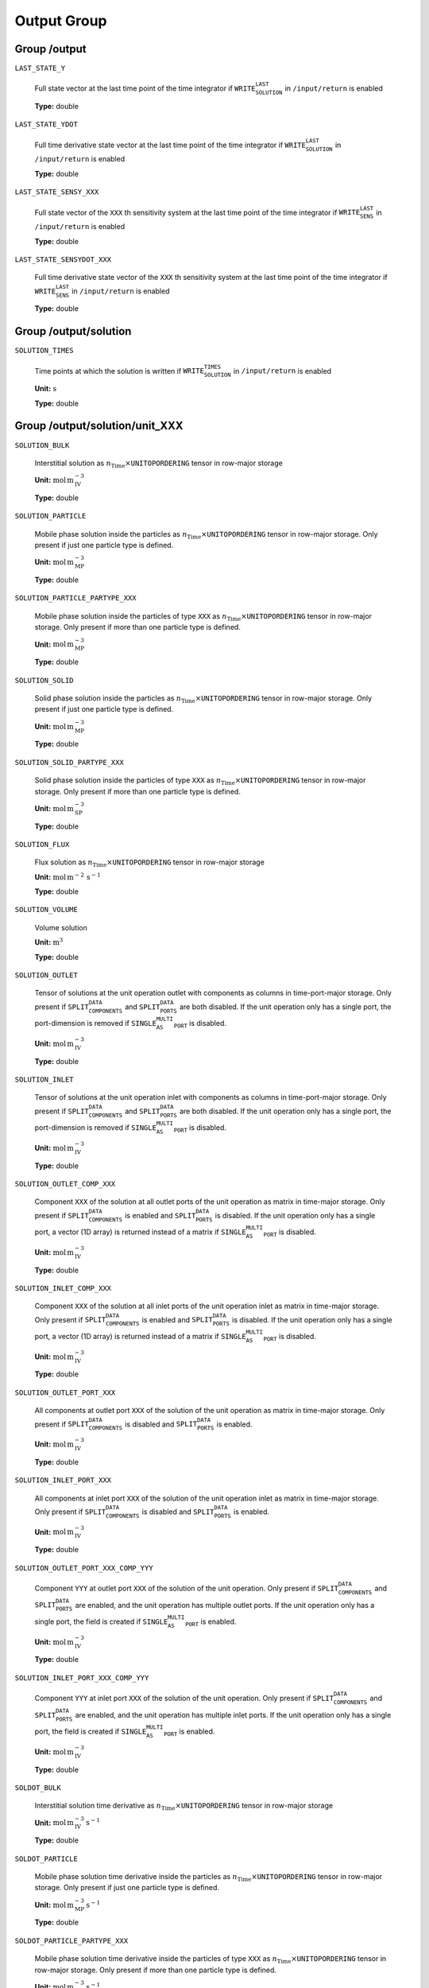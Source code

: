 .. _FFOutput:

Output Group
===============

Group /output
-------------

``LAST_STATE_Y``

   Full state vector at the last time point of the time integrator if :math:`\texttt{WRITE_SOLUTION_LAST}` in :math:`\texttt{/input/return}` is enabled
   
   **Type:** double
   
``LAST_STATE_YDOT``

   Full time derivative state vector at the last time point of the time integrator if :math:`\texttt{WRITE_SOLUTION_LAST}` in :math:`\texttt{/input/return}` is enabled
   
   **Type:** double
   
``LAST_STATE_SENSY_XXX``

   Full state vector of the ``XXX`` th sensitivity system at the last time point of the time integrator if :math:`\texttt{WRITE_SENS_LAST}` in :math:`\texttt{/input/return}` is enabled
   
   **Type:** double
   
``LAST_STATE_SENSYDOT_XXX``

   Full time derivative state vector of the ``XXX`` th sensitivity system at the last time point of the time integrator if :math:`\texttt{WRITE_SENS_LAST}` in :math:`\texttt{/input/return}` is enabled
   
   **Type:** double
   
Group /output/solution
----------------------

``SOLUTION_TIMES``

   Time points at which the solution is written if :math:`\texttt{WRITE_SOLUTION_TIMES}` in :math:`\texttt{/input/return}` is enabled

   **Unit:** :math:`\mathrm{s}`
   
   **Type:** double
   

Group /output/solution/unit_XXX
-------------------------------

``SOLUTION_BULK``

   Interstitial solution as :math:`n_{\text{Time}} \times \texttt{UNITOPORDERING}` tensor in row-major storage

   **Unit:** :math:`\mathrm{mol}\,\mathrm{m}_{\mathrm{IV}}^{-3}`
   
   **Type:** double
   
``SOLUTION_PARTICLE``

   Mobile phase solution inside the particles as :math:`n_{\text{Time}} \times \texttt{UNITOPORDERING}` tensor in row-major storage. Only present if just one particle type is defined.

   **Unit:** :math:`\mathrm{mol}\,\mathrm{m}_{\mathrm{MP}}^{-3}`

   **Type:** double

``SOLUTION_PARTICLE_PARTYPE_XXX``

   Mobile phase solution inside the particles of type ``XXX`` as :math:`n_{\text{Time}} \times \texttt{UNITOPORDERING}` tensor in row-major storage. Only present if more than one particle type is defined.

   **Unit:** :math:`\mathrm{mol}\,\mathrm{m}_{\mathrm{MP}}^{-3}`
   
   **Type:** double
   
``SOLUTION_SOLID``

   Solid phase solution inside the particles as :math:`n_{\text{Time}} \times \texttt{UNITOPORDERING}` tensor in row-major storage. Only present if just one particle type is defined.

   **Unit:** :math:`\mathrm{mol}\,\mathrm{m}_{\mathrm{MP}}^{-3}`
   
   **Type:** double
   
``SOLUTION_SOLID_PARTYPE_XXX``

   Solid phase solution inside the particles of type ``XXX`` as :math:`n_{\text{Time}} \times \texttt{UNITOPORDERING}` tensor in row-major storage. Only present if more than one particle type is defined.

   **Unit:** :math:`\mathrm{mol}\,\mathrm{m}_{\mathrm{SP}}^{-3}`
   
   **Type:** double
   
``SOLUTION_FLUX``

   Flux solution as :math:`n_{\text{Time}} \times \texttt{UNITOPORDERING}` tensor in row-major storage

   **Unit:** :math:`\mathrm{mol}\,\mathrm{m}^{-2}\,\mathrm{s}^{-1}`

   **Type:** double
   
``SOLUTION_VOLUME``

   Volume solution

   **Unit:** :math:`\mathrm{m}^{3}`
   
   **Type:** double
   
``SOLUTION_OUTLET``

   Tensor of solutions at the unit operation outlet with components as columns in time-port-major storage. Only present if :math:`\texttt{SPLIT_COMPONENTS_DATA}` and :math:`\texttt{SPLIT_PORTS_DATA}` are both disabled. If the unit operation only has a single port, the port-dimension is removed if :math:`\texttt{SINGLE_AS_MULTI_PORT}` is disabled.

   **Unit:** :math:`\mathrm{mol}\,\mathrm{m}_{\mathrm{IV}}^{-3}`
   
   **Type:** double
   
``SOLUTION_INLET``

   Tensor of solutions at the unit operation inlet with components as columns in time-port-major storage. Only present if :math:`\texttt{SPLIT_COMPONENTS_DATA}` and :math:`\texttt{SPLIT_PORTS_DATA}` are both disabled. If the unit operation only has a single port, the port-dimension is removed if :math:`\texttt{SINGLE_AS_MULTI_PORT}` is disabled.

   **Unit:** :math:`\mathrm{mol}\,\mathrm{m}_{\mathrm{IV}}^{-3}`
   
   **Type:** double
   
``SOLUTION_OUTLET_COMP_XXX``

   Component ``XXX`` of the solution at all outlet ports of the unit operation as matrix in time-major storage. Only present if :math:`\texttt{SPLIT_COMPONENTS_DATA}` is enabled and :math:`\texttt{SPLIT_PORTS_DATA}` is disabled. If the unit operation only has a single port, a vector (1D array) is returned instead of a matrix if :math:`\texttt{SINGLE_AS_MULTI_PORT}` is disabled.

   **Unit:** :math:`\mathrm{mol}\,\mathrm{m}_{\mathrm{IV}}^{-3}`
   
   **Type:** double
   
``SOLUTION_INLET_COMP_XXX``

   Component ``XXX`` of the solution at all inlet ports of the unit operation inlet as matrix in time-major storage. Only present if :math:`\texttt{SPLIT_COMPONENTS_DATA}` is enabled and :math:`\texttt{SPLIT_PORTS_DATA}` is disabled. If the unit operation only has a single port, a vector (1D array) is returned instead of a matrix if :math:`\texttt{SINGLE_AS_MULTI_PORT}` is disabled.

   **Unit:** :math:`\mathrm{mol}\,\mathrm{m}_{\mathrm{IV}}^{-3}`
   
   **Type:** double
   
``SOLUTION_OUTLET_PORT_XXX``

   All components at outlet port ``XXX`` of the solution of the unit operation as matrix in time-major storage. Only present if :math:`\texttt{SPLIT_COMPONENTS_DATA}` is disabled and :math:`\texttt{SPLIT_PORTS_DATA}` is enabled.

   **Unit:** :math:`\mathrm{mol}\,\mathrm{m}_{\mathrm{IV}}^{-3}`
   
   **Type:** double
   
``SOLUTION_INLET_PORT_XXX``

   All components at inlet port ``XXX`` of the solution of the unit operation inlet as matrix in time-major storage. Only present if :math:`\texttt{SPLIT_COMPONENTS_DATA}` is disabled and :math:`\texttt{SPLIT_PORTS_DATA}` is enabled.

   **Unit:** :math:`\mathrm{mol}\,\mathrm{m}_{\mathrm{IV}}^{-3}`
   
   **Type:** double
   
``SOLUTION_OUTLET_PORT_XXX_COMP_YYY``

   Component ``YYY`` at outlet port ``XXX`` of the solution of the unit operation. Only present if :math:`\texttt{SPLIT_COMPONENTS_DATA}` and :math:`\texttt{SPLIT_PORTS_DATA}` are enabled, and the unit operation has multiple outlet ports. If the unit operation only has a single port, the field is created if :math:`\texttt{SINGLE_AS_MULTI_PORT}` is enabled.

   **Unit:** :math:`\mathrm{mol}\,\mathrm{m}_{\mathrm{IV}}^{-3}`
   
   **Type:** double
   
``SOLUTION_INLET_PORT_XXX_COMP_YYY``

   Component ``YYY`` at inlet port ``XXX`` of the solution of the unit operation. Only present if :math:`\texttt{SPLIT_COMPONENTS_DATA}` and :math:`\texttt{SPLIT_PORTS_DATA}` are enabled, and the unit operation has multiple inlet ports. If the unit operation only has a single port, the field is created if :math:`\texttt{SINGLE_AS_MULTI_PORT}` is enabled.

   **Unit:** :math:`\mathrm{mol}\,\mathrm{m}_{\mathrm{IV}}^{-3}`
   
   **Type:** double
   
``SOLDOT_BULK``

   Interstitial solution time derivative as :math:`n_{\text{Time}} \times \texttt{UNITOPORDERING}` tensor in row-major storage

   **Unit:** :math:`\mathrm{mol}\,\mathrm{m}_{\mathrm{IV}}^{-3}\,\mathrm{s}^{-1}`
   
   **Type:** double
   
``SOLDOT_PARTICLE``

   Mobile phase solution time derivative inside the particles as :math:`n_{\text{Time}} \times \texttt{UNITOPORDERING}` tensor in row-major storage. Only present if just one particle type is defined.

   **Unit:** :math:`\mathrm{mol}\,\mathrm{m}_{\mathrm{MP}}^{-3}\,\mathrm{s}^{-1}`
   
   **Type:** double
   
``SOLDOT_PARTICLE_PARTYPE_XXX``

   Mobile phase solution time derivative inside the particles of type ``XXX`` as :math:`n_{\text{Time}} \times \texttt{UNITOPORDERING}` tensor in row-major storage. Only present if more than one particle type is defined.

   **Unit:** :math:`\mathrm{mol}\,\mathrm{m}_{\mathrm{MP}}^{-3}\,\mathrm{s}^{-1}`
   
   **Type:** double
   
``SOLDOT_SOLID``

   Solid phase solution time derivative inside the particles as :math:`n_{\text{Time}} \times \texttt{UNITOPORDERING}` tensor in row-major storage. Only present if just one particle type is defined.

   **Unit:** :math:`\mathrm{mol}\,\mathrm{m}_{\mathrm{MP}}^{-3}\,\mathrm{s}^{-1}`
   
   **Type:** double
   
``SOLDOT_SOLID_PARTYPE_XXX``

   Solid phase solution time derivative inside the particles of type ``XXX`` as :math:`n_{\text{Time}} \times \texttt{UNITOPORDERING}` tensor in row-major storage. Only present if more than one particle type is defined.

   **Unit:** :math:`\mathrm{mol}\,\mathrm{m}_{\mathrm{SP}}^{-3}\,\mathrm{s}^{-1}`
   
   **Type:** double
   
``SOLDOT_FLUX``

   Flux solution time derivative as :math:`n_{\text{Time}} \times \texttt{UNITOPORDERING}` tensor in row-major storage

   **Unit:** :math:`\mathrm{mol}\,\mathrm{m}^{-2}\,\mathrm{s}^{-2}`
   
   **Type:** double
   
``SOLDOT_VOLUME``

   Volume solution time derivative

   **Unit:** :math:`\mathrm{m}^{3}\,\mathrm{s}^{-1}`
   
   **Type:** double
   
``SOLDOT_OUTLET``

   Tensor of solution time derivatives at the unit operation outlet with components as columns in time-port-major storage. Only present if :math:`\texttt{SPLIT_COMPONENTS_DATA}` and :math:`\texttt{SPLIT_PORTS_DATA}` are both disabled. If the unit operation only has a single port, the port-dimension is removed if :math:`\texttt{SINGLE_AS_MULTI_PORT}` is disabled.

   **Unit:** :math:`\mathrm{mol}\,\mathrm{m}_{\mathrm{IV}}^{-3}\,\mathrm{s}^{-1}`
   
   **Type:** double
   
``SOLDOT_INLET``

   Tensor of solution time derivatives at the unit operation inlet with components as columns in time-port-major storage. Only present if :math:`\texttt{SPLIT_COMPONENTS_DATA}` and :math:`\texttt{SPLIT_PORTS_DATA}` are both disabled. If the unit operation only has a single port, the port-dimension is removed if :math:`\texttt{SINGLE_AS_MULTI_PORT}` is disabled.

   **Unit:** :math:`\mathrm{mol}\,\mathrm{m}_{\mathrm{IV}}^{-3}\,\mathrm{s}^{-1}`
   
   **Type:** double
   
``SOLDOT_OUTLET_COMP_XXX``

   Component ``XXX`` of the solution time derivative at all outlet ports of the unit operation as matrix in time-major storage. Only present if :math:`\texttt{SPLIT_COMPONENTS_DATA}` is enabled and :math:`\texttt{SPLIT_PORTS_DATA}` is disabled. If the unit operation only has a single port, a vector (1D array) is returned instead of a matrix if :math:`\texttt{SINGLE_AS_MULTI_PORT}` is disabled.

   **Unit:** :math:`\mathrm{mol}\,\mathrm{m}_{\mathrm{IV}}^{-3}\,\mathrm{s}^{-1}`
   
   **Type:** double
   
``SOLDOT_INLET_COMP_XXX``

   Component ``XXX`` of the solution time derivative at all inlet ports of the unit operation inlet as matrix in time-major storage. Only present if :math:`\texttt{SPLIT_COMPONENTS_DATA}` is enabled and :math:`\texttt{SPLIT_PORTS_DATA}` is disabled. If the unit operation only has a single port, a vector (1D array) is returned instead of a matrix if :math:`\texttt{SINGLE_AS_MULTI_PORT}` is disabled.

   **Unit:** :math:`\mathrm{mol}\,\mathrm{m}_{\mathrm{IV}}^{-3}\,\mathrm{s}^{-1}`
   
   **Type:** double
   
``SOLDOT_OUTLET_PORT_XXX``

   All components at outlet port ``XXX`` of the solution time derivative of the unit operation as matrix in time-major storage. Only present if :math:`\texttt{SPLIT_COMPONENTS_DATA}` is disabled and :math:`\texttt{SPLIT_PORTS_DATA}` is enabled.

   **Unit:** :math:`\mathrm{mol}\,\mathrm{m}_{\mathrm{IV}}^{-3}\,\mathrm{s}^{-1}`
   
   **Type:** double
   
``SOLDOT_INLET_PORT_XXX``

   All components at inlet port ``XXX`` of the solution time derivative of the unit operation inlet as matrix in time-major storage. Only present if :math:`\texttt{SPLIT_COMPONENTS_DATA}` is disabled and :math:`\texttt{SPLIT_PORTS_DATA}` is enabled.

   **Unit:** :math:`\mathrm{mol}\,\mathrm{m}_{\mathrm{IV}}^{-3}\,\mathrm{s}^{-1}`
   
   **Type:** double
   
``SOLDOT_OUTLET_PORT_XXX_COMP_YYY``

   Component ``YYY`` at outlet port ``XXX`` of the solution time derivative of the unit operation. Only present if :math:`\texttt{SPLIT_COMPONENTS_DATA}` and :math:`\texttt{SPLIT_PORTS_DATA}` are enabled, and the unit operation has multiple outlet ports. If the unit operation only has a single port, the field is created if :math:`\texttt{SINGLE_AS_MULTI_PORT}` is enabled.

   **Unit:** :math:`\mathrm{mol}\,\mathrm{m}_{\mathrm{IV}}^{-3}\,\mathrm{s}^{-1}`
   
   **Type:** double
   
``SOLDOT_INLET_PORT_XXX_COMP_YYY``

   Component ``YYY`` at inlet port ``XXX`` of the solution time derivative of the unit operation. Only present if :math:`\texttt{SPLIT_COMPONENTS_DATA}` and :math:`\texttt{SPLIT_PORTS_DATA}` are enabled, and the unit operation has multiple inlet ports. If the unit operation only has a single port, the field is created if :math:`\texttt{SINGLE_AS_MULTI_PORT}` is enabled.

   **Unit:** :math:`\mathrm{mol}\,\mathrm{m}_{\mathrm{IV}}^{-3}\,\mathrm{s}^{-1}`
   
   **Type:** double
   
``LAST_STATE_Y``

   State vector of this unit at the last time point of the time integrator if :math:`\texttt{WRITE_SOLUTION_LAST_UNIT}` in :math:`\texttt{/input/return/unit_XXX}` is enabled.
   Note that the vector includes the dedicated inlet DOFs at the beginning (length: :math:`\texttt{NCOMP} \cdot \texttt{NPORT}`).
   
   **Type:** double
   
``LAST_STATE_YDOT``

   Time derivative state vector of this unit at the last time point of the time integrator if :math:`\texttt{WRITE_SOLUTION_LAST_UNIT}` in :math:`\texttt{/input/return/unit_XXX}` is enabled.
   Note that the vector includes the dedicated inlet DOFs at the beginning (length: :math:`\texttt{NCOMP} \cdot \texttt{NPORT}`).
   
   **Type:** double


Group /output/sensitivity/param_XXX/unit_YYY
--------------------------------------------

``SENS_BULK``

   Interstitial sensitivity as :math:`n_{\text{Time}} \times \texttt{UNITOPORDERING}` tensor in row-major storage

   **Unit:** :math:`\mathrm{mol}\,\mathrm{m}_{\mathrm{IV}}^{-3}\,[\mathrm{Param}]^{-1}`
   
   **Type:** double
   
``SENS_PARTICLE``

   Mobile phase sensitivity inside the particles as :math:`n_{\text{Time}} \times \texttt{UNITOPORDERING}` tensor in row-major storage. Only present if just one particle type is defined.

   **Unit:** :math:`\mathrm{mol}\,\mathrm{m}_{\mathrm{MP}}^{-3}\,[\mathrm{Param}]^{-1}`
   
   **Type:** double
   
``SENS_PARTICLE_PARTYPE_XXX``

   Mobile phase sensitivity inside the particles of type ``XXX`` as :math:`n_{\text{Time}} \times \texttt{UNITOPORDERING}` tensor in row-major storage. Only present if more than one particle type is defined.

   **Unit:** :math:`\mathrm{mol}\,\mathrm{m}_{\mathrm{MP}}^{-3}\,[\mathrm{Param}]^{-1}`
   
   **Type:** double
   
``SENS_SOLID``

   Solid phase sensitivity inside the particles as :math:`n_{\text{Time}} \times \texttt{UNITOPORDERING}` tensor in row-major storage. Only present if just one particle type is defined.

   **Unit:** :math:`\mathrm{mol}\,\mathrm{m}_{\mathrm{MP}}^{-3}\,[\mathrm{Param}]^{-1}`
   
   **Type:** double
   
``SENS_SOLID_PARTYPE_XXX``

   Solid phase sensitivity inside the particles of type ``XXX`` as :math:`n_{\text{Time}} \times \texttt{UNITOPORDERING}` tensor in row-major storage. Only present if more than one particle type is defined.

   **Unit:** :math:`\mathrm{mol}\,\mathrm{m}_{\mathrm{SP}}^{-3}\,[\mathrm{Param}]^{-1}`
   
   **Type:** double
   
``SENS_FLUX``

   Flux sensitivity as :math:`n_{\text{Time}} \times \texttt{UNITOPORDERING}` tensor in row-major storage

   **Unit:** :math:`\mathrm{mol}\,\mathrm{m}^{-2}\,\mathrm{s}^{-1}\,[\mathrm{Param}]^{-1}`
   
   **Type:** double
   
``SENS_VOLUME``

   Volume sensitivity

   **Unit:** :math:`\mathrm{m}^{3}\,[\mathrm{Param}]^{-1}`
   
   **Type:** double
   
``SENS_OUTLET``

   Tensor of sensitivities at the unit operation outlet with components as columns in time-port-major storage. Only present if :math:`\texttt{SPLIT_COMPONENTS_DATA}` and :math:`\texttt{SPLIT_PORTS_DATA}` are both disabled. If the unit operation only has a single port, the port-dimension is removed if :math:`\texttt{SINGLE_AS_MULTI_PORT}` is disabled.

   **Unit:** :math:`\mathrm{mol}\,\mathrm{m}_{\mathrm{IV}}^{-3}\,[\mathrm{Param}]^{-1}`
   
   **Type:** double
   
``SENS_INLET``

   Tensor of sensitivities at the unit operation inlet with components as columns in time-port-major storage. Only present if :math:`\texttt{SPLIT_COMPONENTS_DATA}` and :math:`\texttt{SPLIT_PORTS_DATA}` are both disabled. If the unit operation only has a single port, the port-dimension is removed if :math:`\texttt{SINGLE_AS_MULTI_PORT}` is disabled.

   **Unit:** :math:`\mathrm{mol}\,\mathrm{m}_{\mathrm{IV}}^{-3}\,[\mathrm{Param}]^{-1}`
   
   **Type:** double
   
``SENS_OUTLET_COMP_XXX``

   Component ``XXX`` of the sensitivity at all outlet ports of the unit operation as matrix in time-major storage. Only present if :math:`\texttt{SPLIT_COMPONENTS_DATA}` is enabled and :math:`\texttt{SPLIT_PORTS_DATA}` is disabled. If the unit operation only has a single port, a vector (1D array) is returned instead of a matrix if :math:`\texttt{SINGLE_AS_MULTI_PORT}` is disabled.

   **Unit:** :math:`\mathrm{mol}\,\mathrm{m}_{\mathrm{IV}}^{-3}\,[\mathrm{Param}]^{-1}`
   
   **Type:** double
   
``SENS_INLET_COMP_XXX``

   Component ``XXX`` of the sensitivity at all inlet ports of the unit operation inlet as matrix in time-major storage. Only present if :math:`\texttt{SPLIT_COMPONENTS_DATA}` is enabled and :math:`\texttt{SPLIT_PORTS_DATA}` is disabled. If the unit operation only has a single port, a vector (1D array) is returned instead of a matrix if :math:`\texttt{SINGLE_AS_MULTI_PORT}` is disabled.

   **Unit:** :math:`\mathrm{mol}\,\mathrm{m}_{\mathrm{IV}}^{-3}\,[\mathrm{Param}]^{-1}`
   
   **Type:** double
   
``SENS_OUTLET_PORT_XXX``

   All components at outlet port ``XXX`` of the sensitivity of the unit operation as matrix in time-major storage. Only present if :math:`\texttt{SPLIT_COMPONENTS_DATA}` is disabled and :math:`\texttt{SPLIT_PORTS_DATA}` is enabled.

   **Unit:** :math:`\mathrm{mol}\,\mathrm{m}_{\mathrm{IV}}^{-3}\,[\mathrm{Param}]^{-1}`
   
   **Type:** double
   
``SENS_INLET_PORT_XXX``

   All components at inlet port ``XXX`` of the sensitivity of the unit operation inlet as matrix in time-major storage. Only present if :math:`\texttt{SPLIT_COMPONENTS_DATA}` is disabled and :math:`\texttt{SPLIT_PORTS_DATA}` is enabled.

   **Unit:** :math:`\mathrm{mol}\,\mathrm{m}_{\mathrm{IV}}^{-3}\,[\mathrm{Param}]^{-1}`
   
   **Type:** double
   
``SENS_OUTLET_PORT_XXX_COMP_YYY``

   Component ``YYY`` at outlet port ``XXX`` of the sensitivity of the unit operation. Only present if :math:`\texttt{SPLIT_COMPONENTS_DATA}` and :math:`\texttt{SPLIT_PORTS_DATA}` are enabled, and the unit operation has multiple outlet ports. If the unit operation only has a single port, the field is created if :math:`\texttt{SINGLE_AS_MULTI_PORT}` is enabled.

   **Unit:** :math:`\mathrm{mol}\,\mathrm{m}_{\mathrm{IV}}^{-3}\,[\mathrm{Param}]^{-1}`
   
   **Type:** double
   
``SENS_INLET_PORT_XXX_COMP_YYY``

   Component ``YYY`` at inlet port ``XXX`` of the sensitivity of the unit operation. Only present if :math:`\texttt{SPLIT_COMPONENTS_DATA}` and :math:`\texttt{SPLIT_PORTS_DATA}` are enabled, and the unit operation has multiple inlet ports. If the unit operation only has a single port, the field is created if :math:`\texttt{SINGLE_AS_MULTI_PORT}` is enabled.

   **Unit:** :math:`\mathrm{mol}\,\mathrm{m}_{\mathrm{IV}}^{-3}\,[\mathrm{Param}]^{-1}`
   
   **Type:** double
   
``SENSDOT_BULK``

   Interstitial sensitivity time derivative as :math:`n_{\text{Time}} \times \texttt{UNITOPORDERING}` tensor in row-major storage

   **Unit:** :math:`\mathrm{mol}\,\mathrm{m}_{\mathrm{IV}}^{-3}\,\mathrm{s}^{-1}\,[\mathrm{Param}]^{-1}`
   
   **Type:** double
   
``SENSDOT_PARTICLE``

   Mobile phase sensitivity time derivative inside the particles as :math:`n_{\text{Time}} \times \texttt{UNITOPORDERING}` tensor in row-major storage. Only present if just one particle type is defined.

   **Unit:** :math:`\mathrm{mol}\,\mathrm{m}_{\mathrm{MP}}^{-3}\,\mathrm{s}^{-1}\,[\mathrm{Param}]^{-1}`
   
   **Type:** double
   
``SENSDOT_PARTICLE_PARTYPE_XXX``

   Mobile phase sensitivity time derivative inside the particles of type ``XXX`` as :math:`n_{\text{Time}} \times \texttt{UNITOPORDERING}` tensor in row-major storage. Only present if more than one particle type is defined.

   **Unit:** :math:`\mathrm{mol}\,\mathrm{m}_{\mathrm{MP}}^{-3}\,\mathrm{s}^{-1}\,[\mathrm{Param}]^{-1}`
   
   **Type:** double
   
``SENSDOT_SOLID``

   Solid phase sensitivity time derivative inside the particles as :math:`n_{\text{Time}} \times \texttt{UNITOPORDERING}` tensor in row-major storage. Only present if just one particle type is defined.

   **Unit:** :math:`\mathrm{mol}\,\mathrm{m}_{\mathrm{MP}}^{-3}\,\mathrm{s}^{-1}\,[\mathrm{Param}]^{-1}`
   
   **Type:** double
   
``SENSDOT_SOLID_PARTYPE_XXX``

   Solid phase sensitivity time derivative inside the particles of type ``XXX`` as :math:`n_{\text{Time}} \times \texttt{UNITOPORDERING}` tensor in row-major storage. Only present if more than one particle type is defined.

   **Unit:** :math:`\mathrm{mol}\,\mathrm{m}_{\mathrm{SP}}^{-3}\,\mathrm{s}^{-1}\,[\mathrm{Param}]^{-1}`
   
   **Type:** double
   
``SENSDOT_FLUX``

   Flux sensitivity time derivative as :math:`n_{\text{Time}} \times \texttt{UNITOPORDERING}` tensor in row-major storage

   **Unit:** :math:`\mathrm{mol}\,\mathrm{m}^{-2}\,\mathrm{s}^{-2}\,[\mathrm{Param}]^{-1}`
   
   **Type:** double
   
``SENSDOT_VOLUME``

   Volume sensitivity time derivative

   **Unit:** :math:`^{3}\,\mathrm{s}\mathrm{m}^{-1}\,[\mathrm{Param}]^{-1}`
   
   **Type:** double
   
``SENSDOT_OUTLET``

   Tensor of sensitivity time derivatives at the unit operation outlet with components as columns in time-port-major storage. Only present if :math:`\texttt{SPLIT_COMPONENTS_DATA}` and :math:`\texttt{SPLIT_PORTS_DATA}` are both disabled. If the unit operation only has a single port, the port-dimension is removed if :math:`\texttt{SINGLE_AS_MULTI_PORT}` is disabled.

   **Unit:** :math:`\mathrm{mol}\,\mathrm{m}_{\mathrm{IV}}^{-3}\,\mathrm{s}^{-1}\,[\mathrm{Param}]^{-1}`
   
   **Type:** double
   
``SENSDOT_INLET``

   Tensor of sensitivity time derivatives at the unit operation inlet with components as columns in time-port-major storage. Only present if :math:`\texttt{SPLIT_COMPONENTS_DATA}` and :math:`\texttt{SPLIT_PORTS_DATA}` are both disabled. If the unit operation only has a single port, the port-dimension is removed if :math:`\texttt{SINGLE_AS_MULTI_PORT}` is disabled.

   **Unit:** :math:`\mathrm{mol}\,\mathrm{m}_{\mathrm{IV}}^{-3}\,\mathrm{s}^{-1}\,[\mathrm{Param}]^{-1}`
   
   **Type:** double
   
``SENSDOT_OUTLET_COMP_XXX``

   Component ``XXX`` of the sensitivity time derivative at all outlet ports of the unit operation as matrix in time-major storage. Only present if :math:`\texttt{SPLIT_COMPONENTS_DATA}` is enabled and :math:`\texttt{SPLIT_PORTS_DATA}` is disabled. If the unit operation only has a single port, a vector (1D array) is returned instead of a matrix if :math:`\texttt{SINGLE_AS_MULTI_PORT}` is disabled.

   **Unit:** :math:`\mathrm{mol}\,\mathrm{m}_{\mathrm{IV}}^{-3}\,\mathrm{s}^{-1}\,[\mathrm{Param}]^{-1}`
   
   **Type:** double
   
``SENSDOT_INLET_COMP_XXX``

   Component ``XXX`` of the sensitivity time derivative at all inlet ports of the unit operation inlet as matrix in time-major storage. Only present if :math:`\texttt{SPLIT_COMPONENTS_DATA}` is enabled and :math:`\texttt{SPLIT_PORTS_DATA}` is disabled. If the unit operation only has a single port, a vector (1D array) is returned instead of a matrix if :math:`\texttt{SINGLE_AS_MULTI_PORT}` is disabled.

   **Unit:** :math:`\mathrm{mol}\,\mathrm{m}_{\mathrm{IV}}^{-3}\,\mathrm{s}^{-1}\,[\mathrm{Param}]^{-1}`
   
   **Type:** double
   
``SENSDOT_OUTLET_PORT_XXX``

   All components at outlet port ``XXX`` of the sensitivity time derivative of the unit operation as matrix in time-major storage. Only present if :math:`\texttt{SPLIT_COMPONENTS_DATA}` is disabled and :math:`\texttt{SPLIT_PORTS_DATA}` is enabled.

   **Unit:** :math:`\mathrm{mol}\,\mathrm{m}_{\mathrm{IV}}^{-3}\,\mathrm{s}^{-1}\,[\mathrm{Param}]^{-1}`
   
   **Type:** double
   
``SENSDOT_INLET_PORT_XXX``

   All components at inlet port ``XXX`` of the sensitivity time derivative of the unit operation inlet as matrix in time-major storage. Only present if :math:`\texttt{SPLIT_COMPONENTS_DATA}` is disabled and :math:`\texttt{SPLIT_PORTS_DATA}` is enabled.

   **Unit:** :math:`\mathrm{mol}\,\mathrm{m}_{\mathrm{IV}}^{-3}\,\mathrm{s}^{-1}\,[\mathrm{Param}]^{-1}`
   
   **Type:** double
   
``SENSDOT_OUTLET_PORT_XXX_COMP_YYY``

   Component ``YYY`` at outlet port ``XXX`` of the sensitivity time derivative of the unit operation. Only present if :math:`\texttt{SPLIT_COMPONENTS_DATA}` and :math:`\texttt{SPLIT_PORTS_DATA}` are enabled, and the unit operation has multiple outlet ports. If the unit operation only has a single port, the field is created if :math:`\texttt{SINGLE_AS_MULTI_PORT}` is enabled.

   **Unit:** :math:`\mathrm{mol}\,\mathrm{m}_{\mathrm{IV}}^{-3}\,\mathrm{s}^{-1}\,[\mathrm{Param}]^{-1}`
   
   **Type:** double
   
``SENSDOT_INLET_PORT_XXX_COMP_YYY``

   Component ``YYY`` at inlet port ``XXX`` of the sensitivity time derivative of the unit operation. Only present if :math:`\texttt{SPLIT_COMPONENTS_DATA}` and :math:`\texttt{SPLIT_PORTS_DATA}` are enabled, and the unit operation has multiple inlet ports. If the unit operation only has a single port, the field is created if :math:`\texttt{SINGLE_AS_MULTI_PORT}` is enabled.

   **Unit:** :math:`\mathrm{mol}\,\mathrm{m}_{\mathrm{IV}}^{-3}\,\mathrm{s}^{-1}\,[\mathrm{Param}]^{-1}`
   
   **Type:** double 
   

/output/coordinates/unit_XXX
------------------------------

``AXIAL_COORDINATES``

   Axial coordinates of the bulk discretization nodes

   **Unit:** :math:`\mathrm{m}`
   
   ================  =================================
   **Type:** double  **Length:** :math:`\texttt{NCOL}`
   ================  =================================
   
``RADIAL_COORDINATES``

   Radial coordinates of the bulk discretization nodes (only for 2D unit operations)

   **Unit:** :math:`\mathrm{m}`
   
   ================  =================================
   **Type:** double  **Length:** :math:`\texttt{NRAD}`
   ================  =================================
   
``PARTICLE_COORDINATES_XXX``

   Coordinates of the particle discretization nodes in particles of type ``XXX``

   **Unit:** :math:`\mathrm{m}`
   
   ================  =================================
   **Type:** double  **Length:** :math:`\texttt{NPAR}`
   ================  =================================
